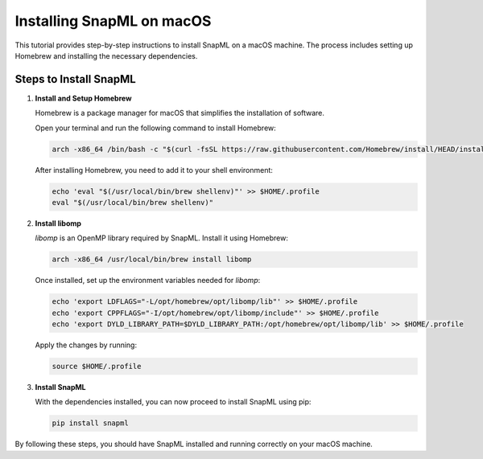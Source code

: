 ============================
Installing SnapML on macOS
============================

This tutorial provides step-by-step instructions to install SnapML on a macOS machine. The process includes setting up Homebrew and installing the necessary dependencies.

Steps to Install SnapML
========================

1. **Install and Setup Homebrew**

   Homebrew is a package manager for macOS that simplifies the installation of software.

   Open your terminal and run the following command to install Homebrew:

   .. code-block:: bash

      arch -x86_64 /bin/bash -c "$(curl -fsSL https://raw.githubusercontent.com/Homebrew/install/HEAD/install.sh)"

   After installing Homebrew, you need to add it to your shell environment:

   .. code-block:: bash

      echo 'eval "$(/usr/local/bin/brew shellenv)"' >> $HOME/.profile
      eval "$(/usr/local/bin/brew shellenv)"

2. **Install libomp**

   `libomp` is an OpenMP library required by SnapML. Install it using Homebrew:

   .. code-block:: bash

      arch -x86_64 /usr/local/bin/brew install libomp

   Once installed, set up the environment variables needed for `libomp`:

   .. code-block:: bash

      echo 'export LDFLAGS="-L/opt/homebrew/opt/libomp/lib"' >> $HOME/.profile
      echo 'export CPPFLAGS="-I/opt/homebrew/opt/libomp/include"' >> $HOME/.profile
      echo 'export DYLD_LIBRARY_PATH=$DYLD_LIBRARY_PATH:/opt/homebrew/opt/libomp/lib' >> $HOME/.profile

   Apply the changes by running:

   .. code-block:: bash

      source $HOME/.profile

3. **Install SnapML**

   With the dependencies installed, you can now proceed to install SnapML using pip:

   .. code-block:: bash

      pip install snapml


By following these steps, you should have SnapML installed and running correctly on your macOS machine.
